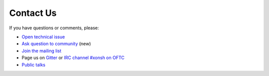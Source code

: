 

Contact Us
==========
If you have questions or comments, please:

* `Open technical issue <https://github.com/xonsh/xonsh>`_
* `Ask question to community <https://github.com/xonsh/xonsh/discussions>`_ (new)
* `Join the mailing list <https://groups.google.com/forum/#!forum/xonsh>`_
* Page us on `Gitter <https://gitter.im/xonsh/xonsh>`_ or `IRC channel #xonsh on OFTC <http://www.oftc.net/>`_
* `Public talks <talks_and_articles.html>`_
